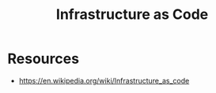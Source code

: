 :PROPERTIES:
:ID:       52c69951-3bcb-4aa8-9529-f18af61d46ff
:END:
#+title: Infrastructure as Code
#+filetags: :hardware:cs:

* Resources
 - https://en.wikipedia.org/wiki/Infrastructure_as_code
